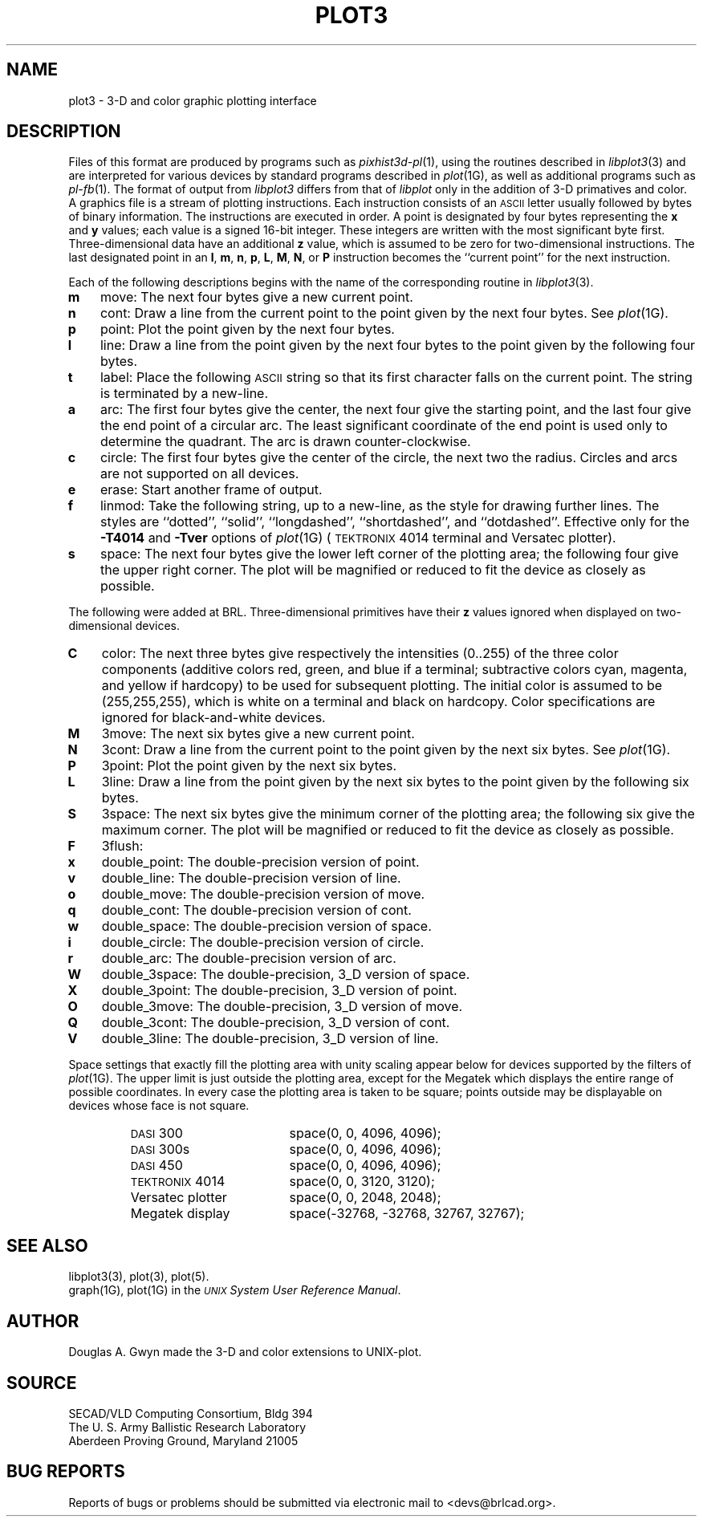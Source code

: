 .TH PLOT3 5 BRL/CAD
.SH NAME
plot3 \- 3-D and color graphic plotting interface
.SH DESCRIPTION
Files of this format are produced by programs
such as
.IR pixhist3d-pl (1),
using the routines
described in 
.IR  libplot3\^ (3)
and are interpreted for various devices
by standard programs described in
.IR  plot\^ (1G),
as well as additional programs such as
.IR pl-fb (1).
The format of output from
.IR libplot3
differs from that of
.IR libplot
only in the addition of 3-D primatives and color.
A graphics file is a stream of plotting instructions.
Each instruction consists of an \s-1ASCII\s+1 letter
usually followed by bytes of binary information.
The instructions are executed in order.
A point is designated by
four bytes representing
the
.B x
and
.B y
values;
each value
is a signed 16-bit integer.
These integers are written with the most significant
byte first.
Three-dimensional data have an additional
.B z
value, which is assumed to be zero
for two-dimensional instructions.
The last designated point in an
.BR l ,
.BR m ,
.BR n ,
.BR p ,
.BR L ,
.BR M ,
.BR N ,
or
.B P
instruction becomes the ``current point''
for the next instruction.
.PP
Each of the following descriptions begins with the name
of the corresponding routine in
.IR  libplot3\^ (3).
.TP 3
.B  m
move:  The next four bytes give a new current point.
.TP
.B  n
cont:  Draw a line from the current point to
the point given by the next four bytes.
See
.IR  plot (1G).
.TP
.B  p
point:  Plot the point given by the next four bytes.
.TP
.B  l
line:  Draw a line from the point given by the next
four bytes to the point given by the following four bytes.
.TP
.B  t
label:  Place the following \s-1ASCII\s0 string so that its
first character falls on the current point.
The string is terminated by a new-line.
.TP
.B  a
arc:  The first four bytes give the center, the next four give the
starting point,
and the last four give the end point of a circular arc.
The least significant coordinate of the end point is
used only to determine the quadrant.
The arc is drawn counter-clockwise.
.TP
.B  c
circle:  The first four bytes give the center of the circle,
the next two the radius.
Circles and arcs are not supported on all devices.
.TP
.B  e
erase:  Start another frame of output.
.TP
.B  f
linmod:  Take the following string, up to a new-line,
as the style for drawing further lines.
The styles are
``dotted'',
``solid'', ``longdashed'', ``shortdashed'', and ``dotdashed''.
Effective only 
for the
.B \-T4014
and
.B \-Tver
options of
.IR plot\^ (1G)
(\s-1TEKTRONIX\s+1 4014 terminal and Versatec plotter).
.TP
.B  s
space:  The next four bytes give
the lower left corner of the plotting area;
the following four give the upper right corner.
The plot will be magnified or reduced to fit
the device as closely as possible.
.PP
The following were added at BRL.
Three-dimensional primitives have their
.B z
values ignored when displayed on
two-dimensional devices.
.TP 3
.B  C
color:  The next three bytes give respectively
the intensities (0..255) of the three color components
(additive colors red, green, and blue if a terminal;
subtractive colors cyan, magenta, and yellow if hardcopy)
to be used for subsequent plotting.
The initial color is assumed to be (255,255,255),
which is white on a terminal and black on hardcopy.
Color specifications are ignored for black-and-white devices.
.TP
.B  M
3move:  The next six bytes give a new current point.
.TP
.B  N
3cont:  Draw a line from the current point to
the point given by the next six bytes.
See
.IR  plot\^ (1G).
.TP
.B  P
3point:  Plot the point given by the next six bytes.
.TP
.B  L
3line:  Draw a line from the point given by the next
six bytes to the point given by the following six bytes.
.TP
.B  S
3space:  The next six bytes give
the minimum corner of the plotting area;
the following six give the maximum corner.
The plot will be magnified or reduced to fit
the device as closely as possible.
.TP
.B  F
3flush:
.TP
.B  x
double_point:  The double-precision version of point.
.TP
.B  v
double_line:  The double-precision version of line.
.TP
.B  o
double_move:  The double-precision version of move.
.TP
.B  q
double_cont:  The double-precision version of cont.
.TP
.B  w
double_space:  The double-precision version of space.
.TP
.B  i
double_circle:  The double-precision version of circle.
.TP
.B  r
double_arc:  The double-precision version of arc.
.TP
.B  W
double_3space:  The double-precision, 3_D version of space.
.TP
.B  X
double_3point:  The double-precision, 3_D version of point.
.TP
.B  O
double_3move:  The double-precision, 3_D version of move.
.TP
.B  Q
double_3cont:  The double-precision, 3_D version of cont.
.TP
.B  V
double_3line:  The double-precision, 3_D version of line.
.PP
Space settings that exactly fill the plotting area
with unity scaling appear below for
devices supported by the filters of
.IR  plot\^ (1G).
The upper limit is just outside the plotting area,
except for the Megatek which displays the
entire range of possible coordinates.
In every case the plotting area is taken to be square;
points outside may be displayable on
devices whose face is not square.
.PP
.RS
.PD 0
.TP 18
.SM
DASI \*S300
space(0, 0, 4096, 4096);
.TP
.SM
DASI \*S300s
space(0, 0, 4096, 4096);
.TP
.SM
DASI \*S450
space(0, 0, 4096, 4096);
.TP
\s-1TEKTRONIX\s+1 4014
space(0, 0, 3120, 3120);
.TP
Versatec plotter
space(0, 0, 2048, 2048);
.TP
Megatek display
space(-32768, -32768, 32767, 32767);
.PD
.RE
.SH SEE ALSO
libplot3(3),
plot(3),
plot(5).
.br
graph(1G), plot(1G) in the
\f2\s-1UNIX\s+1 System User Reference Manual\fR.
.SH AUTHOR
Douglas A. Gwyn made the 3-D and color extensions to UNIX-plot.
.SH SOURCE
SECAD/VLD Computing Consortium, Bldg 394
.br
The U. S. Army Ballistic Research Laboratory
.br
Aberdeen Proving Ground, Maryland  21005
.SH BUG REPORTS
Reports of bugs or problems should be submitted via electronic
mail to <devs@brlcad.org>.
